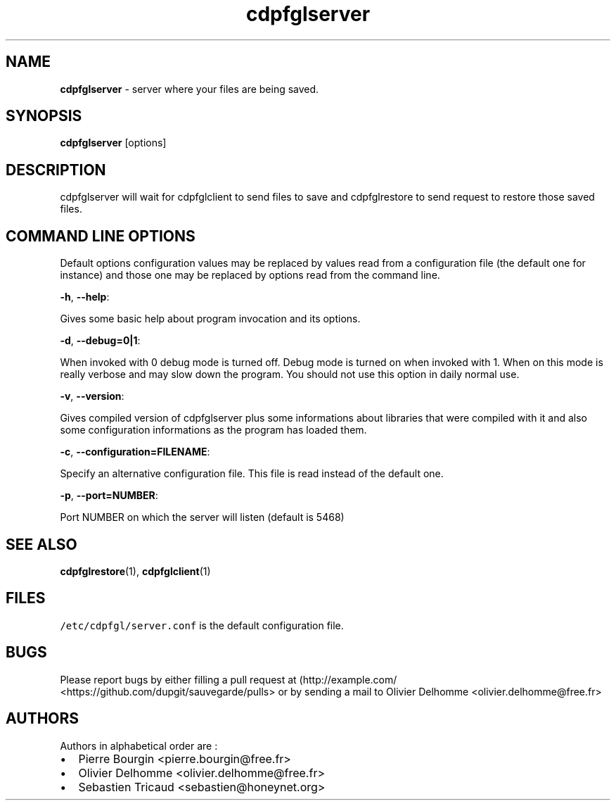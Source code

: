 .TH "cdpfglserver" "1" "" "cdpfglserver user manual" "version 0.0.9"
.SH NAME
.PP
\f[B]cdpfglserver\f[] \- server where your files are being saved.
.SH SYNOPSIS
.PP
\f[B]cdpfglserver\f[] [options]
.SH DESCRIPTION
.PP
cdpfglserver will wait for cdpfglclient to send files to save and
cdpfglrestore to send request to restore those saved files.
.SH COMMAND LINE OPTIONS
.PP
Default options configuration values may be replaced by values read from
a configuration file (the default one for instance) and those one may be
replaced by options read from the command line.
.PP
\f[B]\-h\f[], \f[B]\-\-help\f[]:
.PP
Gives some basic help about program invocation and its options.
.PP
\f[B]\-d\f[], \f[B]\-\-debug=0|1\f[]:
.PP
When invoked with 0 debug mode is turned off.
Debug mode is turned on when invoked with 1.
When on this mode is really verbose and may slow down the program.
You should not use this option in daily normal use.
.PP
\f[B]\-v\f[], \f[B]\-\-version\f[]:
.PP
Gives compiled version of cdpfglserver plus some informations about
libraries that were compiled with it and also some configuration
informations as the program has loaded them.
.PP
\f[B]\-c\f[], \f[B]\-\-configuration=FILENAME\f[]:
.PP
Specify an alternative configuration file.
This file is read instead of the default one.
.PP
\f[B]\-p\f[], \f[B]\-\-port=NUMBER\f[]:
.PP
Port NUMBER on which the server will listen (default is 5468)
.SH SEE ALSO
.PP
\f[B]cdpfglrestore\f[](1), \f[B]cdpfglclient\f[](1)
.SH FILES
.PP
\f[C]/etc/cdpfgl/server.conf\f[] is the default configuration file.
.SH BUGS
.PP
Please report bugs by either filling a pull request at
(http://example.com/ <https://github.com/dupgit/sauvegarde/pulls> or by
sending a mail to Olivier Delhomme <olivier.delhomme@free.fr>
.SH AUTHORS
.PP
Authors in alphabetical order are :
.IP \[bu] 2
Pierre Bourgin <pierre.bourgin@free.fr>
.PD 0
.P
.PD
.IP \[bu] 2
Olivier Delhomme <olivier.delhomme@free.fr>
.PD 0
.P
.PD
.IP \[bu] 2
Sebastien Tricaud <sebastien@honeynet.org>
